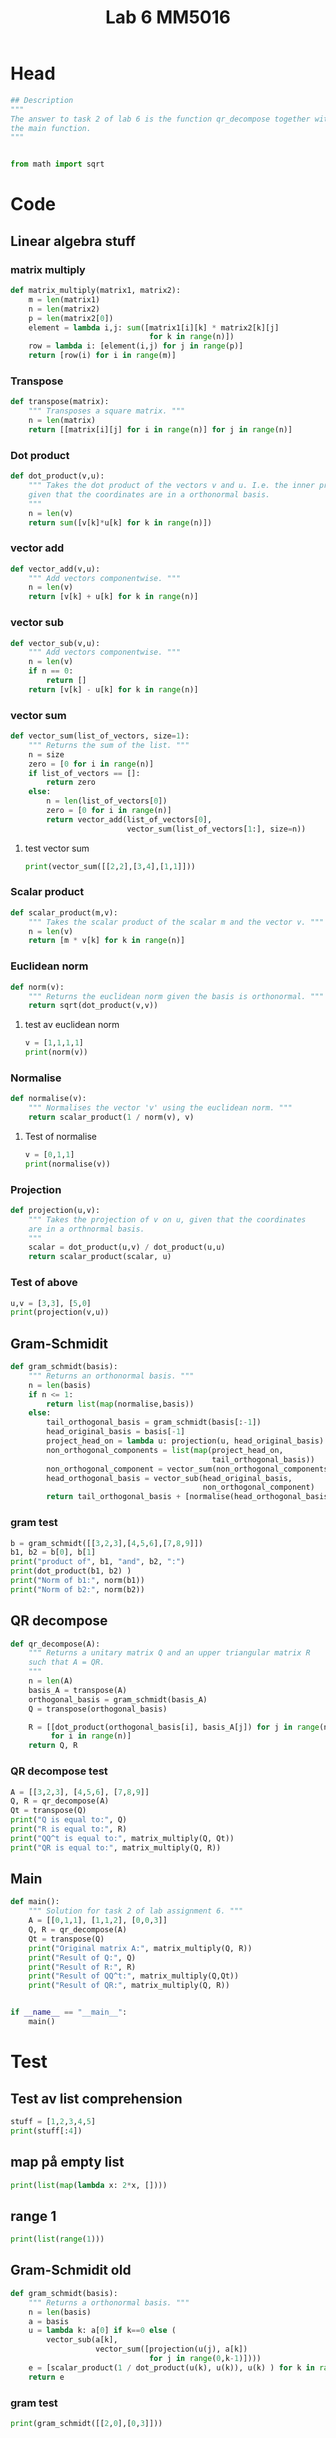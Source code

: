 #+title: Lab 6 MM5016
#+description: QR method
#+PROPERTY: header-args :tangle ./lab6.py :padline 2

* Head
#+begin_src python :results output :session :padline 0
## Description
"""
The answer to task 2 of lab 6 is the function qr_decompose together with
the main function.
"""


from math import sqrt
#+end_src

#+RESULTS:

* Code

** Linear algebra stuff

*** matrix multiply
#+begin_src python :results output :session
def matrix_multiply(matrix1, matrix2):
    m = len(matrix1)
    n = len(matrix2)
    p = len(matrix2[0])
    element = lambda i,j: sum([matrix1[i][k] * matrix2[k][j]
                               for k in range(n)])
    row = lambda i: [element(i,j) for j in range(p)]
    return [row(i) for i in range(m)]
#+end_src

#+RESULTS:

*** Transpose
#+begin_src python :results output :session
def transpose(matrix):
    """ Transposes a square matrix. """
    n = len(matrix)
    return [[matrix[i][j] for i in range(n)] for j in range(n)]
#+end_src

#+RESULTS:

*** Dot product
#+begin_src python :results output :session
def dot_product(v,u):
    """ Takes the dot product of the vectors v and u. I.e. the inner product
    given that the coordinates are in a orthonormal basis.
    """
    n = len(v)
    return sum([v[k]*u[k] for k in range(n)])
#+end_src

#+RESULTS:

*** vector add
#+begin_src python :results output :session
def vector_add(v,u):
    """ Add vectors componentwise. """
    n = len(v)
    return [v[k] + u[k] for k in range(n)]
#+end_src

#+RESULTS:

*** vector sub
#+begin_src python :results output :session
def vector_sub(v,u):
    """ Add vectors componentwise. """
    n = len(v)
    if n == 0:
        return []
    return [v[k] - u[k] for k in range(n)]
#+end_src

#+RESULTS:

*** vector sum
#+begin_src python :results output :session
def vector_sum(list_of_vectors, size=1):
    """ Returns the sum of the list. """
    n = size
    zero = [0 for i in range(n)]
    if list_of_vectors == []:
        return zero
    else:
        n = len(list_of_vectors[0])
        zero = [0 for i in range(n)]
        return vector_add(list_of_vectors[0],
                          vector_sum(list_of_vectors[1:], size=n))
#+end_src

#+RESULTS:

**** test vector sum
#+begin_src python :results output :session :tangle no
print(vector_sum([[2,2],[3,4],[1,1]]))
#+end_src

#+RESULTS:
: [6, 7]

*** Scalar product
#+begin_src python :results output :session
def scalar_product(m,v):
    """ Takes the scalar product of the scalar m and the vector v. """
    n = len(v)
    return [m * v[k] for k in range(n)]
#+end_src

#+RESULTS:

*** Euclidean norm
#+begin_src python :results output :session
def norm(v):
    """ Returns the euclidean norm given the basis is orthonormal. """
    return sqrt(dot_product(v,v))
#+end_src

#+RESULTS:

**** test av euclidean norm
#+begin_src python :results output :session :tangle no
v = [1,1,1,1]
print(norm(v))
#+end_src

#+RESULTS:
: 2.0

*** Normalise
#+begin_src python :results output :session
def normalise(v):
    """ Normalises the vector 'v' using the euclidean norm. """
    return scalar_product(1 / norm(v), v)
#+end_src

#+RESULTS:

**** Test of normalise
#+begin_src python :results output :session
v = [0,1,1]
print(normalise(v))
#+end_src

#+RESULTS:
: [0.0, 0.7071067811865475, 0.7071067811865475]
: 0.7071067811865475

*** Projection
#+begin_src python :results output :session
def projection(u,v):
    """ Takes the projection of v on u, given that the coordinates
    are in a orthnormal basis.
    """
    scalar = dot_product(u,v) / dot_product(u,u)
    return scalar_product(scalar, u)
    
#+end_src

#+RESULTS:

*** Test of above
#+begin_src python :results output :session :tangle no
u,v = [3,3], [5,0]
print(projection(v,u))
#+end_src

#+RESULTS:
: [3.0, 0.0]

** Gram-Schmidit
#+begin_src python :results output :session
def gram_schmidt(basis):
    """ Returns an orthonormal basis. """
    n = len(basis)
    if n <= 1:
        return list(map(normalise,basis))
    else:
        tail_orthogonal_basis = gram_schmidt(basis[:-1])
        head_original_basis = basis[-1]
        project_head_on = lambda u: projection(u, head_original_basis)
        non_orthogonal_components = list(map(project_head_on,
                                             tail_orthogonal_basis))
        non_orthogonal_component = vector_sum(non_orthogonal_components)
        head_orthogonal_basis = vector_sub(head_original_basis,
                                           non_orthogonal_component)
        return tail_orthogonal_basis + [normalise(head_orthogonal_basis)]
#+end_src

#+RESULTS:



*** gram test
#+begin_src python :results output :session :tangle no
b = gram_schmidt([[3,2,3],[4,5,6],[7,8,9]])
b1, b2 = b[0], b[1]
print("product of", b1, "and", b2, ":")
print(dot_product(b1, b2) )
print("Norm of b1:", norm(b1))
print("Norm of b2:", norm(b2))
#+end_src

#+RESULTS:
: product of [0.6396021490668312, 0.42640143271122083, 0.6396021490668312] and [-0.7036791954136679, 0.6596992457003138, 0.2638796982801257] :
: 2.498001805406602e-16
: Norm of b1: 0.9999999999999999
: Norm of b2: 1.0

** QR decompose
#+begin_src python :results output :session
def qr_decompose(A):
    """ Returns a unitary matrix Q and an upper triangular matrix R
    such that A = QR.
    """
    n = len(A)
    basis_A = transpose(A)
    orthogonal_basis = gram_schmidt(basis_A)
    Q = transpose(orthogonal_basis)

    R = [[dot_product(orthogonal_basis[i], basis_A[j]) for j in range(n)]
         for i in range(n)]
    return Q, R
    
#+end_src

#+RESULTS:

*** QR decompose test
#+begin_src python :results output :session :tangle no
A = [[3,2,3], [4,5,6], [7,8,9]]
Q, R = qr_decompose(A)
Qt = transpose(Q)
print("Q is equal to:", Q)
print("R is equal to:", R)
print("QQ^t is equal to:", matrix_multiply(Q, Qt))
print("QR is equal to:", matrix_multiply(Q, R))
#+end_src

#+RESULTS:
: Q is equal to: [[0.34874291623145787, -0.9063202265545679, 0.23866718525269612], [0.46499055497527714, 0.38842295423767115, 0.79555728417574], [0.813733471206735, 0.16646698038757282, -0.5568900989230067]]
: R is equal to: [[8.602325267042627, 9.532306376993182, 11.159773319406652], [-9.325873406851315e-15, 1.4612101611798025, 1.1097798692504788], [1.7763568394002505e-15, 3.907985046680551e-14, 0.4773343705054689]]
: QQ^t is equal to: [[0.9999999999999897, -1.534883331544279e-14, 1.4516166046973922e-14], [-1.534883331544279e-14, 1.0000000000000153, -2.4980018054066022e-15], [1.4516166046973922e-14, -2.4980018054066022e-15, 0.9999999999999949]]
: QR is equal to: [[3.000000000000009, 2.000000000000019, 3.000000000000008], [3.999999999999998, 5.000000000000027, 6.000000000000024], [6.999999999999997, 7.999999999999976, 8.999999999999982]]

** Main
#+begin_src python :results output :session
def main():
    """ Solution for task 2 of lab assignment 6. """
    A = [[0,1,1], [1,1,2], [0,0,3]]
    Q, R = qr_decompose(A)
    Qt = transpose(Q)
    print("Original matrix A:", matrix_multiply(Q, R))
    print("Result of Q:", Q)
    print("Result of R:", R)
    print("Result of QQ^t:", matrix_multiply(Q,Qt))
    print("Result of QR:", matrix_multiply(Q, R))


if __name__ == "__main__":
    main()
#+end_src

#+RESULTS:
: Original matrix A: [[0.0, 1.0, 1.0], [1.0, 1.0, 2.0], [0.0, 0.0, 3.0]]
: Result of Q: [[0.0, 1.0, 0.0], [1.0, 0.0, 0.0], [0.0, 0.0, 1.0]]
: Result of R: [[1.0, 1.0, 2.0], [0.0, 1.0, 1.0], [0.0, 0.0, 3.0]]
: Result of QQ^t: [[1.0, 0.0, 0.0], [0.0, 1.0, 0.0], [0.0, 0.0, 1.0]]
: Result of QR: [[0.0, 1.0, 1.0], [1.0, 1.0, 2.0], [0.0, 0.0, 3.0]]

* Test
:PROPERTIES:
:header-args: :tangle no
:END:
** Test av list comprehension
#+begin_src python :results output :session :tangle no
stuff = [1,2,3,4,5]
print(stuff[:4])
#+end_src

#+RESULTS:
: [1, 2, 3, 4]
** map på empty list
#+begin_src python :results output :session :tangle no
print(list(map(lambda x: 2*x, [])))
#+end_src

#+RESULTS:
: []
** range 1
#+begin_src python :results output :session :tangle no
print(list(range(1)))
#+end_src

#+RESULTS:
: [0]


** Gram-Schmidit old
#+begin_src python :results output :session
def gram_schmidt(basis):
    """ Returns a orthonormal basis. """
    n = len(basis)
    a = basis
    u = lambda k: a[0] if k==0 else (
        vector_sub(a[k],
                   vector_sum([projection(u(j), a[k])
                               for j in range(0,k-1)])))
    e = [scalar_product(1 / dot_product(u(k), u(k)), u(k) ) for k in range(0,n)]
    return e
#+end_src

#+RESULTS:


*** gram test
#+begin_src python :results output :session :tangle no
print(gram_schmidt([[2,0],[0,3]]))
#+end_src

#+RESULTS:


